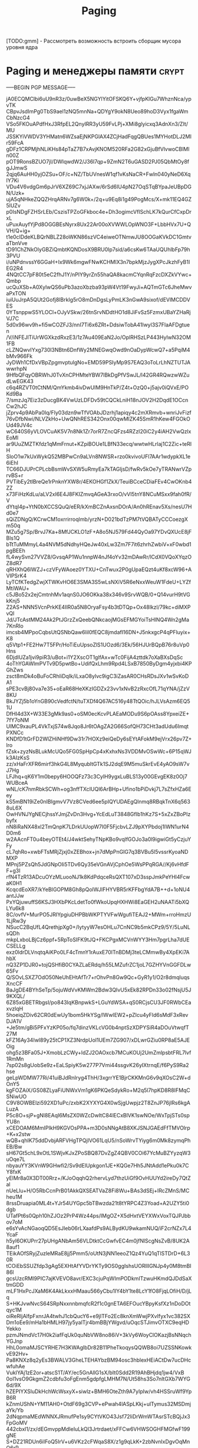 #+STARTUP: showall indent hidestars

#+TITLE: Paging

#+STARTUP: showall indent hidestars

[TODO:gmm] - Рассмотреть возможность встроить сборщик мусора уровня ядра

* Paging и менеджеры памяти                                           :crypt:

-----BEGIN PGP MESSAGE-----

jA0ECQMClbi6uU9nR3z/0uwBeX5NGYlYitOFSKQ6Y+vjfpKlGu7WhznNca/ypvTK
CBpvJsdImPg0TbS9ael1zNQ5mnNa+QDYgY9okN8Ueo89hoD3Vyx1fgaWmCbNzcG4
VSo5FKOuAPdfHxJ3RfpEL2QnyIRR3yU59FvLPj+XMi8glyicxq3AdnXn3/ZIt/MU
JSSKYiVWDV3YHMatn6WZsaEjNKPGlAX4ZCjHadFqgQBUes1MYHotDLJ2MIr59FcA
gDFz1CRPMjhNLiKHs84pTaZ7B7xAvjKNOM520RFa2G82xGjuBfVlvwoCBlMln00Z
pOT9RonsBZUO7jI/DWlqwdW2/J36l7qp+9ZmN2T6uGASD2PJ05QbMtOy8fgJJmwS
2qjq6AuHH0yjOZSu+OF/c+NZ/TbUVnesW1qf1vKsNaCR+Fwln040yNeD6XqIY7Ki
VDu4V6vdgGm6pJrV6XZ69C7xjJAXw/6rSd6IU4pN27OqSTqBYpaJeUBpDGN/Uzk+
ujA5qNHkeZQQZHrqARNv7g6W0k+/2q+u9Eq8i1g49PogMcs/X+mk11EQ4GZ5lUZv
p0IsNDgFZHSrLEb/CszisTPZoGFkboc4e+Dh3ogimcVfISchLK7kQurCfCxpDrxL
uPuxAuyfYjPd8OGGBEsNyrx8Ux22Ar00oXVWWLOpWNO3F+LbbHVx7U+QVH/Q+ig+
t1e0clDdeKLBQrNBLZ28oWKN86szVC4eiweOTNmwJU8OOGaKVkDC1GmtvaTbnVve
tD91ChZNkOlyGBZiQmbtKQNDosX9BRU0Ip7sid/a6csKw6TAaUQUhlbFp79h3PVU
i/uNPdnvssY6GGaH+Ix9Wk6mgwFNwKCHMlX3n7bpkMjzJygXPcJkzhFyB1IEG2R4
4NQtCC7pF80t5eC2fhJ1Y/nPlY9yrZn55haQA8kacmCYqnRqFzcDXZkVYwc+Qmbp
ucQuXSb+A0XylwQS6uPb3azoXbzba93pW4Vt19FwyJi+AQTmGTc6JheMwvaPxTON
iuiUuJrpA5QUt2Gofj8lBrkIg5rO8mDnDgsLyPmLK3nGwA9sixof/dEVlMCDDVES
0YTsnppwS5YLOCl+OJyVSkw/26tnSrvNDdtHO1d8JiFvSz5FzmxUBaYZHaRjVJ7C
5d0x96wv9h+fi5wCOZFJ3/nnI7Ti6x6ZRt+DdsiwTobA41Iwyl3S7FlaAFDgtuen
/V/iNFEJlTiUrWGXkzdRxzE3/1z7Au409EaN2Jo/OplRHSzLP443HyIwN32OM1FB
cLZNQwvIYxg730l3NBtn6DnfWy2MNEGwqOwd9nOaDypWcwQ7+a5PqiM4bMv966Fk
JyDWh1CfDxVBpZpgmvptulgNo+EMD59PSIyMp9S7EAQ3oToLrLhNZTUTJAwwrhpN
9HfbQFqyOBRWhJ0TvXnCPHMteYBW7lBkDgPfVSwJL/l42GR4RQwzwWZudLwEGK43
c6q4RZVT0tCtNM/QmYkmb4ivDwUIM9HnTkP/Z4t+OzQ0+j5ajv0iQVxE/POKd9Ba
7/smzJq7Eiz3zDucgBK4VwUzLDFDv59tCQCkLniH18nJOV2H2DqdE1OCcnCw2hJC
jZprv4p9AbPa0Iq/Fly03dzn9wTfVOAbJDzrhj1apiqy4c2mXRmvb+wnriJvFizf
76vDfbNwi/NLVZkHo+UwQNhRES342Onx00qwMlZK45SmR1hKew4FGOkOUd49JV4c
wC640S6yVLOVCuAK5V7n8Nk1Zr7orR7ZncQFzs4RZzI20iC2y4iAH2VwQzlxEoMl
ar9UuZMZTKfdz1qMmFrnut+KZpiBOUe1LBfN33ecq/wwtwHLrlaj1C2Zic+teRlH
SloO1w7kUxWykQ52MBPwCn9aLVn8NWSR+rzo0kvivoUFl7AAr1wdypkXL1e6iEhI
TC66DJUPrCPLcbBsmWvSXW5uRmyEa7kTAGljsD/fwRv5kOe7yTRANwrVZprvBS+r
PVTibEy2tlBreQe1rPnknYXW8r/4EKOHGf1ZkX/TeuiBCceCDiaFEv4CwOKnb4ZZ
x73FiHzKdLu/aLV2xI6E4J8FKIZmvqAGeA3rxoO/vVl5tnY8NCuMSxx9fah0fR/V
dYtqI4p+YtN0bXCCSQuQ/eER/kXmBCZnAxsnDOrA/An0hREnav5Xs/nesU7Hd0e7
sQiZDNgQ/KCrwCM1oxrrirroqlmb/yrzN+D021bdTzPM7tVQBATyCCCoezgXm50q
MZu5g7Sp/BrvJ7Ka+8MfJCKLO1zF+A8o5NJ579Fd44QyOa97YDvQXUcE8jFBls1Q
bTtTuMMmyL4a4NVM5dNdhyHQeJw40xLw3Zm7F7it6zhrhZwbiV+xF0wbd1pgBEEh
fL4wySvn27VVZ8/GvsqAP1Wu1nnpW4nJf4oYv32mDAwRr/lCdX0VQoXYqzOZ8dR7
qRHXhQ6lWZJ+czVFyWAoez0YTXU+CnTwux2P0gUpaEQzt4uKf8xcW96+AVIPSrK4
LyTCfKTedgZwjXTWKvHO6E3SMA3S5wLsNXiV5R6eNxxWeuW1FdeU+LYZfMtiWAU+
c5JBo52x2ejCmtnhMv1aqnS0JO6OKka38x346v9SrvWQB/0+Q14vurH9tVGkKnj5
Z2AS+NNN5VcnPrkKE4IlR0a5N8OryaFsy4b3tDTQp+Ox48Ikzl/79kc+diMXPvQl
Jd/JTcAstMM24Ak2PtJGrzZxQeebQNkcaojMGsEFMGYoiTsHlNQ4Wn2gMa7KnRIo
imcsb4MPpoCqbsUtQSNbQaw6lil0fEQC8jmdafl16DN+J5nkxgcP4qPFluyix+K8
q5Vtp1+FE2Hw7T5FPr/HoTiEuUpsoZlS1UOzd6/3Ek/56HJUrBQpB76r8uVp0Hns
6DjdlUZa1jvi9piR3/uBot+i1Y2XscOT1glfAx+wTc0FijA4zttdk7oXaBXsDqSc
4oThYGAWlmPVTv9D5pwtBo+UdifQxLhm9Rpd4LSxB7850ByDgm4yjxbi4KPGhZws
zsct8mDk4oBuFoCRhIiDqIk/iLxaO8ylvc9igC3iZasAR0CHsRDsJXv1wSvKoDA1
sPE3cvBj80va7e35+oEaR68HeXKzIGDZx23vv1xNvB2zRxcOfL71qYNA/jZzV8KU
BkJYZj5b1oYnGB90cVedfctN/tuTXDf4Q67AC516y48TtQOic/hJLVsAzm6EQ51U
DfHI4d3X+W33E3gMk9as0+oSM0ecKcvPLAEaMODu9S6pOAss8YpxeiZE+7fY7oNM
UlMC9xauPL4VkTxjS74w8Jqo8Jr6tOAgZA2G66SofQH73CHt3adUdu6ImqtPXNCc
KNDfD1tGrFD2WlZHiNHf9Dw31r7HOXz9eiQeDy6sEYtAFokM9ejVrx26pv7Z+lro
fZsk+zyzNsBLukMcUQo5FG0SpHpCp4xKxhxNs3VDDMvOSwWc+6P15qWJk3AIzKsS
zz/xHaFrXFR6mirf3hkG4L8MyqubltGTk1SJ2dqE9M5muSkrEvE4yAO9sW7vJ7Hg
LFJhq+qK6Y1m0bepy6HOOQFz73c3CylH9ygxLuBLS13y00GEvgEK8z0Oj7WUBceA
wNL/cK7nmRbkSCWh+og3nffTXcIUQl6ArBHp+Ufino1bPiDvkj7L7sZfxHZa6Eey
kS5mBN19iZe0nIBIgmvV7Vz8CVed6ee5pIQYUDAEgQlnmq8RBqkTnX6q5638uL6X
OwHVNJYgNECjhssYJmjZvDn3Hvg+YcEdLuT3848GfIb1hKz7S+5xZxZBoPIzbyfx
nN8iRaNX48xl2TmQnpK7LDrkUUopW7I0F5FjcbvLZJ9pXYPbdoj1IWN1urN4D0m6
w2AAcnFT0u4beyOTEt4/J4wktSehyTNpKBo9vqlfGOJo3a0l9igwiGt5yCzjuYFy
cL7qhRo+xwbFTsMRjZjxj0xZEBhox+jn7dMpPnGIG7q3BVBu5l5vssrKyoaNDMXP
MPnj5PZsQh5JdGNpOIi5TDv6Qy35eVGnAVjCphOe5WsPPqRGA//Kj6vHfdFF+g3I
rfN4TzR13ADcuOYzMLuooNJ1k8KdPdqceRsQXT107xD3sspJmkPeYHI4FcwaK0H1
KcqcdEoXR7/kYeBIGOPM8Gh8pQolWJIFHYVBR5rKFFbgYdA7B++d+1oNU4antJJw
PxYQjuwuffS6KSJ3HXbPKcLdetTo0fWkoUpqHXHWi8EaGEH2uNAATi5bXQLYu6k8
8C/ovfV+MurPO5JRIYpgiuDHPBbWKPTYVFwWgufiTEAJ2+MWm+rroHmzU1LjRw3y
NSucC2BqUfL4QrethjpXg0+/IytyyW7esOHLu7CnNC9b5mkCPz9/5Y/5LuNLsQDh
mkpLxboLBjCz6ppf+5RpToSIFK9tJQ+FKCPgxMCVnWYY3Hm7pgrLha7dUECSELLg
exz0ldrDLVnqtqAiKPo0LF4cTmnY1rAuxE70ITnBDMj3teLCMmwBy4XpEKi7AhbX
nQ3ZP1DJR0+tojQSHfiB0CYAZLaERdq/h55LMZufrZC1joL7GZHYVnGGFDLw65Fv
Q/SOvLSXZ7OdO50NeUhEHtAfTr7+rOhvPn8Gw9Qc+GyR1y1/O2r8dmqluqsXncCF
BaJgDE4BYhSeTp/5ojuWdVvKMWm2Bdw3QIvU5xEk82RPDn33o02fNsjU5J9KXQL/
6Z85xGBETRbgsI/po843IqKBnpwkS+LGuYdWSA+qS0RCjsCU3JF0RWbCEaxvzlqH
5hoeiqZDiv62CR0dEwUy1bom5HkYSg/lWwIEW2+pZIcu4yFld6sMdF3xRevDJA1V
+Je5tm/gBi5PFxYzKP05o/fq7dinzVKLcVG0b4nptSzXDPYSiR4aDOuVtwqfT27M
kFZ16Ay34Iwl89y25tCP1XZ3NrdpUol1UEm7ZG907/xDLwrGZiu0RP8aE5AJEOig
ohg5z3BFa05J+XmobLzCWy+ldZJ2OAOxcb7MCuKOUj2UmZmlpsbtFRL7lvf1RmMn
7sp02s8gUobSe9z+EaLSpiyK5w277P7Vmi44ssgvK26yIXtrnqE/f6PyS9Ra2hse
geLpWDMW77Ri/41uiBJdRnIryg4ThH/3xgrrYE1BjrCKKMnG6v9qXOsC2W+dOnY5
kgFOZAiX/GS08ZLyaFiUNWxVm1gK6PKQeSdykRo+M2q5l7hpKD8R8IFMqCSNiwUO
C9V8OWBElzi592XD1uPc/zxbK2XYXYG4X0wSjgUwpjz2T8ZnJP76jlRs6kgALuzA
P5c8O+sjP+gNl8EAqI6MsZX0WZcDwItC84lECxBlVK1swNOe/WxTpjSTs0spYU8n
xCEDOAM6MmIPIkH9KGVOsPPA+m3D0sNNgAtB8XKJSNJGAEdFfTMVOlrp+K+x2stw
wQB+qhIK75ddDvbjARFVHgTPQjIVO61LqU5/nSoWrvTYiyg6m0Mk8zymqPhEB/Bw
sH67Gt5chL9xOtL1SWjvKJxZPoSBQ87DvZgZ4QBV0COi67YcMuBZYyzqW3uOqe7L
nbyauYY3KVnW9GHwfi2/Sv9dElUpkgon1JE+KQGe7Hh5JNtAdd1ePku0k7CY8fxK
yElMr8a0X3DT00Rrz+/KJoOqqhQ2rhervLyd7thzUiGf9OvHUUYd2ireDy7QtZal
nUeLlu+H/O5RbCcnPrB01AkkQXSEATVaZ8Fi8Wu+BAs3dSEj+IRcZMnS/MCheu1M
8rssDruapia0ML4t+YJr54UYGpc5bTBwzda21t8tYRPC4Z3Yoad+A2UZY5ti0dgb
UTafPt6s0Qph10hZJOz2PrP4Wz44ps/IMgOZ+X5dHxtVEYXWxVoxTQJPJbbov7oM
e6sYvAcNGaoqQD5EsJIeb06rLXaafdPs9ALBydKU9wkamNUQ/iF2crNZx7L4YcaF
h5yl6OKUPrr27pUHgANbAm56VLDtktCcGwfvEC4m0jfNlScgNsZvB/8UK2A8auf1
TEikAOfSRyjZuzleMRaE8jj5Pmm5/oUtN3jNN1eeoZ1Qz4YuQ1qTlSTDrD+6L30R
tCOiEbSSUZfdp3gAg5EXHtAfYVDrYKTy9OS0ggIshsUORllIGNJp4y0M8tmBI86l
gcsUzcRMI9PIC7ajKVEVO8avr/EXC3cjuPqWImPODkmITzwuHKmdQJDdSaXtmGDD
mLF1HxPcJXaM6K4AkLkxxHMaau566yCbu1IY4bY1te8LcY1fO8FjqLOfiH/D/jLq
S+HKJvwNvcS64SRpNxxnnbmqfcR2f1c0gnETA6EFOucYBpyKsfXz1nDoDOtqyc1M
oiReRIjAlfpFxnrJA4twhJ1cbQucY6+e9jITFo2Ec8knXmWwjPXvIfyx1vc382SX
Dm1oEe9/mHa1bHMLH97jy5yalTjr4bmBBjYWgvd/uOqcSTJimvOTXC9eqHDYekko
pzmJNmdVc17H0k2iafFqUk0quNbVW8no86iV+3kVy6WoyClOKazjBsNNqchYGJnp
HhL0omaMJSCYRHE7H3KWAglbDr82B11PheTkoqysQQWB8oi7UZSSNKowkvE92Hv+
Pa8KNXz8q2yEs3BWALV3GheLTEHAYbzBM94osc3hblexHEiACtDw7ucDHcwfuhAe
VukIYAj1zE2or+atscS1T/AY/ec5GnAllG1sX/bIt0Sdd2R19AhBHjdq1jw4/VxB
0oI1vsO9GkgmZ2cdbfu3oFgEnm5gdpfgLMHM7N/Ut58hs3So7nltGXb7WYG6d/9X
hZEPIYXSluDkHchWcWsxyX+siwlz+BMH6OteZth9A7yIpIw/vh4HSSruWf9YpB6R
kZnmUShN+YM11AH0+OtdF69g3CVP+ePwah4lASpLKkj+ulTymus32MSDmjaYk/Yb
2dNqpmaMEdWNNXJRmufPe1sy9CYtVKO43Jsf72liDrWmWTAsrSTcBQjJx3FpGoMV
442cbxl1/zx/dEGmvppMdIeIuLkQI3Jrtrdaet/xFFCw6VHWSOGHFMGfwF199gNE
S+DZ21RDUn6iIFoQ5IrV+u6VKz2cFWqaS8X/z1g9qLkK+2zbNvnIxDgvOqMnQ6rP
iXMSXj6refOXKcaIgNtUklygIwY4naTVeisitZUMdE9WynBdieuX8DcDcH1A+zRE
/ITyD2XxZDVYfp/7nHK0nFxfhh7W4Wf5z4jnksvQXAXikJtVydGg3Dl/TJUv3B5h
vB6SBpN9MNNE9JlSuVttqkNVBF8UHUaUp/NjXwob+ly4wcliT9AWVduE0PW1NBmu
k7N0ZjPG+jwOMyQ7VGwSeVDcEQ9cPVO8DL7CYwXJZjS7LCsji6UQijCJ0RKDmJqF
IqeqqmGrLhraEX9UZlqYVxPHFrc0GJCE2XgEBNIHSeIZmCBGS6dt1UfvUaVsdCkI
HfGcdZnSkt3cQ2CG6vfhnXpw0KC1N/mhMCmQLDcXNXVamUjqD4FQi5VGly3O5ymy
lMyQ9zcnr3UiqMRcaFIqYuTh0428pFIlLA3iQQJVEjgjk+ea+mMN1Khm69Jc1+g1
BiKPEMNNBTtFPwkRXWIYOhvfThtRNQyEg54vu3JkMFbtEh9YjGJxO/FSMhOsftfW
yQQ70RloT6gUp8lpq9T1/i5zhdvJ1zrqQYZQihMuULTl50ZJXR0yKPDJJNQ/c40R
fFLUmUh6wuS6Z7JgoB/QC0m/eXFUU99bmEXJZ9i6XByWM0oKeDbRq1wZ8Akv/Rto
N3QPEhfTL5mRWUrNmboKHKAuNNEmED/Oti7hRlSM8g5LCZ/4P6Ej7u0QDCOaoN0R
96O/mK/tbD7ZO75u3wAhNnMtEm9shToFIO/Lo41ZPDQL4tazNH4h2+jUWilrJ/gN
9PfOnNaH6p++bkvjSIuhquL6ABvYyZxWkOqkW2wJF+P17QK7gr2PyUvCNeVV+70j
cwROce/42rFn56P0eo7rkAK65+ArEK8E5J/+rlXDEmu4DI4nKPx3fSixU2eCuC9r
fFJN8Z87t+NHsvgmZVjhd/F2ae70Aw9njtM3EsvHoDMEcNBMWXWX/TiR9d+U0zqP
Co3RTJgTpXy/gl/CSUqUcIl0/ffSrKrpi5p4X8QkZTGrZsET+zskPIKMfgxmQM+G
fwhjNX6n9pr6FANP9hIRsNToSCK7i6AQybmAJzZEUQ3z4vHsq99Og98IYK4zB8af
OIw5DMH/3RWZ1FdFjmy6MAmgOR07MwSPr3uMc9+jGNpgTTTAnOBdOXZLnCDZRXMK
16IcytQsn2D0MajTsJeVsgmw6ra8fxoDSzwRUJt//yVDDAxSVJp7t11Q1xBQhrEA
yuC0LpHHrkx5Gl7lNLxRXeSHhxnIdQ/zOJk23RKlAFy0GVwV44jYAaVloRPdD2/U
sLYRtYkU90SGFxS5nl+atvA/z867cQ/2MNxzxWqt/5xEGC9Y+5vOFYIyL4qJ42ys
VgGyAOA8jelu3s3zu+Sf48XlKhD7kV5NbPWWOw4M5BCvr8LrTYZgjwBcvl5xtxqt
+BWqBKF7gSF/xJH5mHKk3zj//zyEtQZJ7ZNHCeFT8qRSqy/3AGQyBLaTZg4LiFvi
bNb8cm5H0EgF3BDAFF1g9ZsL5qNdhnjaPcG/eVQUIr6AA9MvYMVxtl5mj+PUTxwu
GUZtU8nLvwZ1FzkXBCey1xLI/pK5odT10OfaG7Y2t2VwDAURJgKneBUkSCG29l7G
r3stUgj0Kc0zMa2sQXEE8uuZlTQfRRv0wRMj41l8jfLcAxAIqdd9B0xr8yg0vrww
boRwbsV7bgqgxAA0PfgFnWXIJwnVdeM/+prHy6sStbPRqjPUu0F/mI4Y1LPZ/BNR
YUAnQBoI+jUUSQZ27xyh6ZHzE0YnyAhkmyOU9FDUMnWmDGZjcWPuWA+b8OxHwA/F
dDtxNA3iV3xltbLL1JNOniSDILiZDTtHgS5kT8yIL5whLJS7augPZCJBAcxnhhk+
mZ8aK0G5SC5CZltNEtkQrRx8yeeDwuk775g+fFK2LQtxMDtwTQCYxyCo1OcCw5iO
8GjEY6QVF4Fir9q0fhTORc8QtICFnwtKMplKEJPF1oVirorSmwTLsewJxIx+SaLN
Ct20nnR0iFhRTn6Nf5KiOdMgXlcTCma1ILbb0LzLqFzms6AUEeivrc6nFsPsroHE
Pe3vDzqqGFljVuqqPTvYqu/N7aT8FDOGUVDCp+bEjpZOTjeWaKeDYVjFqKP4FSfk
5cvXbmY+jL7DmAjk3Y4A4Jgkn6AW7AzhOuQ99/nQmRDlTWdswqHP9Tdlg/z72GOc
oY1aF4+FUtD1jSNBDGSpORg0pEdsqyTl5PlHu4HuvCKVgrC/O7zNnzJCf5NNKrhj
ByFLKDoI5yu1LJtLCEjvAIEmdyeuyEupNSapH50ITZB+SCbmC4jajWVeBt0g6VQE
Lz2pU3YyIemrVniyjmayx9oP8Ad/f8ujj91kmFQux9xTcZ4e862OOSByjzlXFVGm
tJWUBrZyj6+PZOZxOH5OCgP4g3va52gpYrZJQeX44E908ClQp2uYJ2SppNBGao6T
gOAQ7s0qI81igBn9Rajc8cxc2C6Ita7Et75GoDvDbbDdXzvd4BWoAFsxbXmXhOd/
JAriTD9cHo+/uIi+lgAZdv52HNjKarfHY20OvjYFWtkjR8TpZYjOXIiy8Y4QQqeA
555+NFum/kBdN3G7MuHTlLleTZmbC7UVKA5QuNC/rpxfmtOXo1t5TJz6s83hKP5c
K4rziX5xwrvV6pVN+v5l1KNvhMpvXW8Y71ajS2VtemeKb6rbG+slxClH9cyGh8zE
pI6MEAkGef2M9pSrqvLLuwhqLPw8LaKPE9fGP0BnS6/0AGCCjEHO+mcz1I2m4mT5
KamCNWdhoSjfUlsbOeqVpwOq0gEYHgusnClS0hpuQy/UeEjmDFndEM2jRsEMtl1S
xy7aJarKv/o5wIlbYmXWPW0J6IZmWJuE3/evP99jF7K6fAnyL7LE09L9MsqwNRIQ
k3kFsGVS4eFW28o7fjDulAALJiF4WxDTKSSH6T83UVxVVuOJF6kExYMmA5d8wMJn
joJ7V5emU75bYT8oTjWGYHy5XEPbXk+Epv6Z/30ym0GlIcsVxQSsxauyVmTkpnbf
j5XR/dljjCKh+VbLYVfKQEGn9/9+wBqT796k/BonO7Hjv4skVKM3tG/O1wHkE2xK
VqGA4pur4bj2FUonFZoXXbtgmLGAcuQukRCUDDNsZTJhL+ppYfDyg8UfQVDk4Eb3
8UxjY3RemqJAZu43r4hDAVgvqlHpQHq2V1xYlc6NAA1Fs4DWfuzUKGwKanOUiAqj
/Zy2x/j1hUkbOnnCGskT4kgU9r/BDGhpebTkk+UcfhcRe6OORVxS7t8AOsCibPpZ
YHv6B9ysyIYc2WfrHd291s/KwWZOi8Z8pe/KuhhgYgrKqH0ZVxIAo4Bx1o/MWLpj
uB67RBcaPZQBBAIJnnfrJQJiWDIX66bJv8/jUi52SJv6nUsjOIdI27XcHP6TUFGg
1IbyO0BG/B7zeQWnpuXvOTg6sK3N8W2H5k0IvlzoZkyUSYYFRaQ2UOtWWWIiiKl/
sxEsUfXKQuSwtnsWYwuBZbQHayksTidmsrS3WRySDu9a8Rm+CNsaZ5H31/RUJgsN
CTT3IYcYWtxDAzIGi7qwFkzjZN6c+/78FnrYt9oXgc6XCw79QVQ6IS1S2Eio5iuK
GelqC2iMsWHaHmgEySvwAfZIsmkxppgqb1ljW9WiIoM+V1FWrf8Pb/S5WzwrocXo
rUqx4/6aCtxHFW57EPu8IAIBo8+O5OMn9nmmQx6/WawLnCoFYzZLt6iemOKfb/wM
tIM9366FjUCq9XLKL/z8/03E8zpk0gpbRlvUmD3Rk05JyD+mFY3abEbo4tn/wjTE
yk5knyrFM+BI0EjpC7d1xAhkoCW5dYmdfS6y4SLrDfn6STpLvM5ndPYg/b6rAnkU
l6k=
=GbCF
-----END PGP MESSAGE-----
